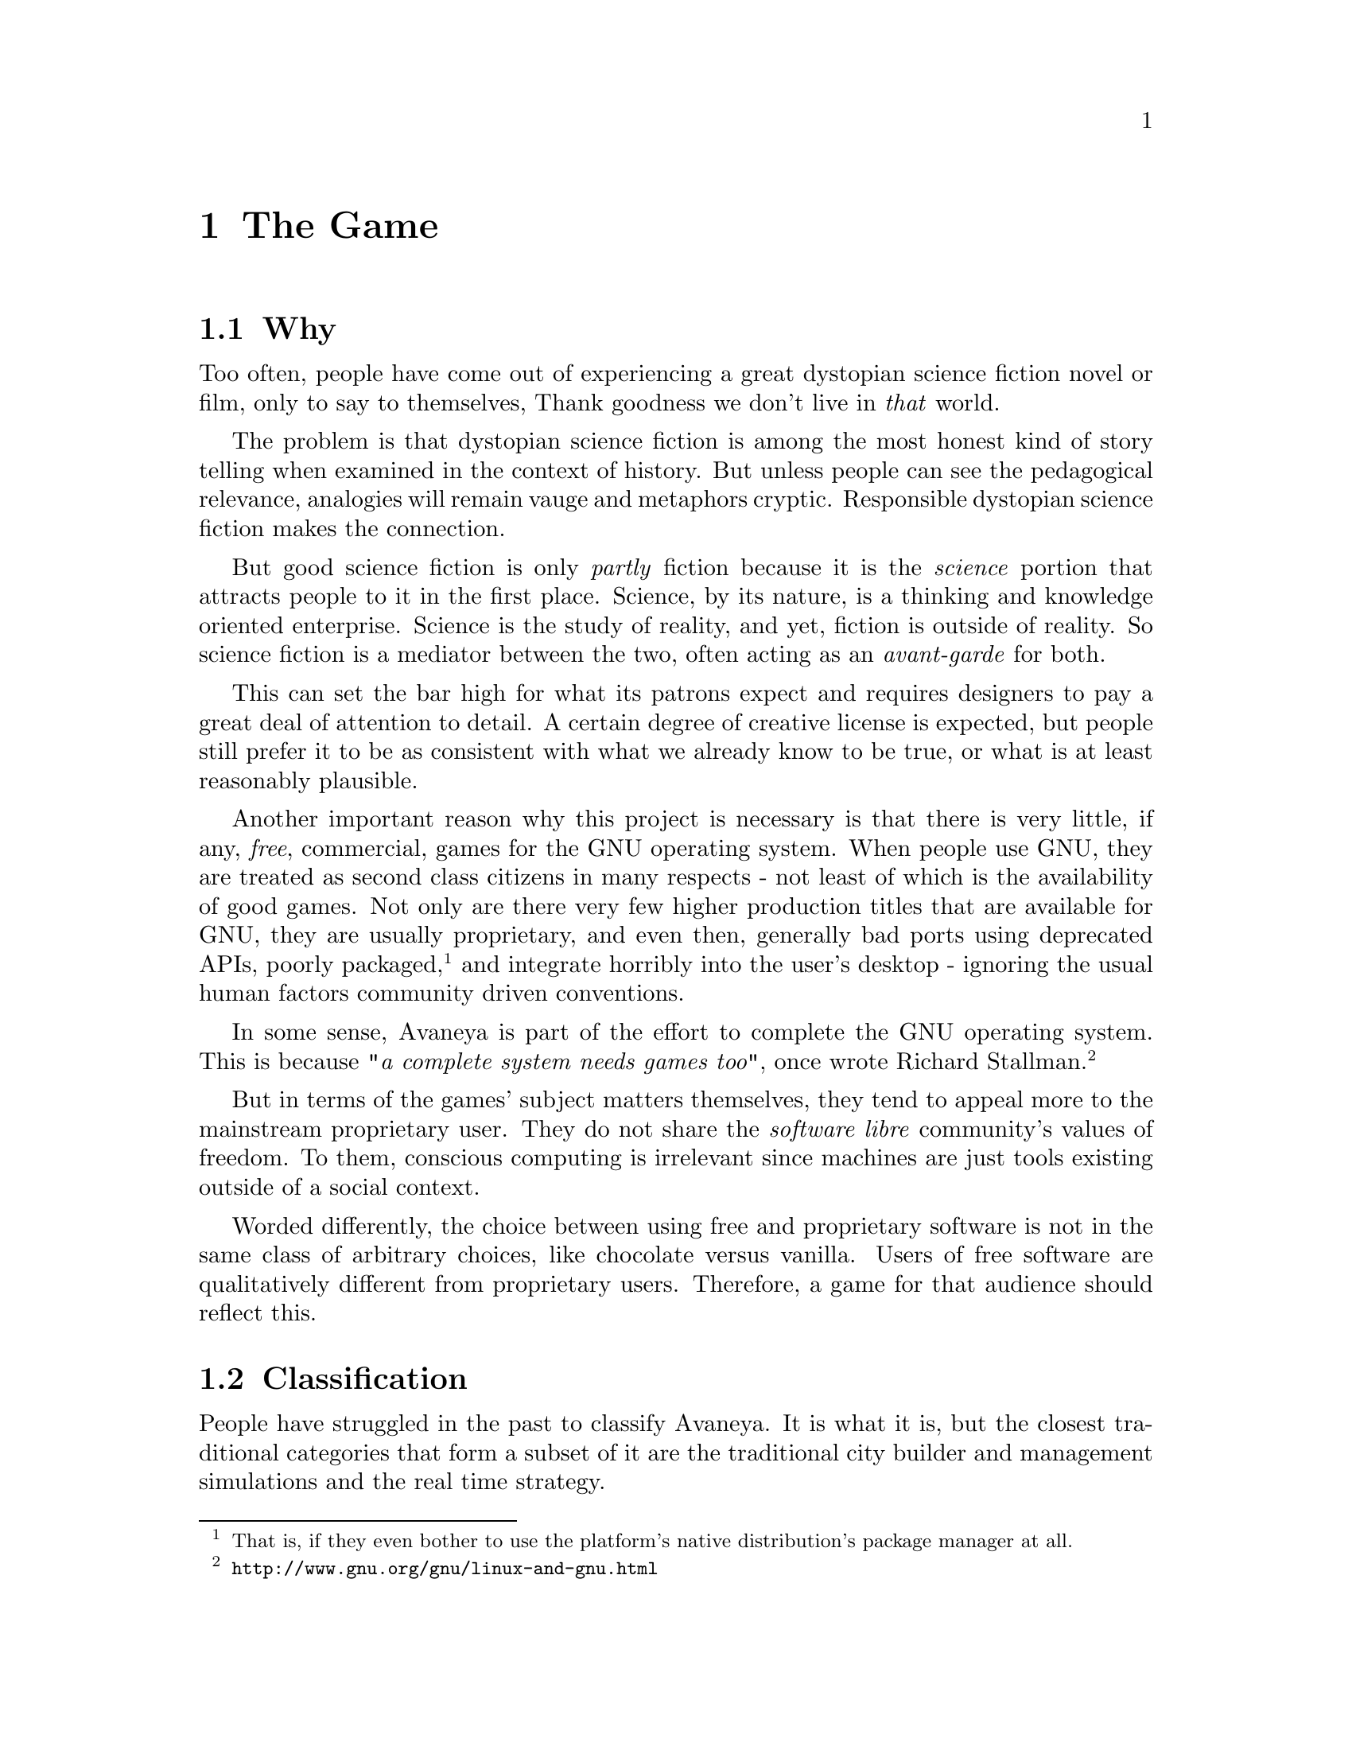 @c The Game chapter...
@node The Game
@chapter The Game

@node Why
@section Why
Too often, people have come out of experiencing a great dystopian science fiction novel or film, only to say to themselves, Thank goodness we don't live in @i{that} world.

The problem is that dystopian science fiction is among the most honest kind of story telling when examined in the context of history. But unless people can see the pedagogical relevance, analogies will remain vauge and metaphors cryptic. Responsible dystopian science fiction makes the connection.

But good science fiction is only @i{partly} fiction because it is the @i{science} portion that attracts people to it in the first place. Science, by its nature, is a thinking and knowledge oriented enterprise. Science is the study of reality, and yet, fiction is outside of reality. So science fiction is a mediator between the two, often acting as an @i{avant-garde} for both.

This can set the bar high for what its patrons expect and requires designers to pay a great deal of attention to detail. A certain degree of creative license is expected, but people still prefer it to be as consistent with what we already know to be true, or what is at least reasonably plausible.

Another important reason why this project is necessary is that there is very little, if any, @i{free}, commercial, games for the GNU operating system. When people use GNU, they are treated as second class citizens in many respects - not least of which is the availability of good games. Not only are there very few higher production titles that are available for GNU, they are usually proprietary, and even then, generally bad ports using deprecated APIs, poorly packaged, @footnote{That is, if they even bother to use the platform's native distribution's package manager at all.} and integrate horribly into the user's desktop - ignoring the usual human factors community driven conventions.

In some sense, Avaneya is part of the effort to complete the GNU operating system. This is because @i{"a complete system needs games too"}, once wrote Richard Stallman.@footnote{@url{http://www.gnu.org/gnu/linux-and-gnu.html}}

But in terms of the games' subject matters themselves, they tend to appeal more to the mainstream proprietary user. They do not share the @i{software libre} community's values of freedom. To them, conscious computing is irrelevant since machines are just tools existing outside of a social context. 

Worded differently, the choice between using free and proprietary software is not in the same class of arbitrary choices, like chocolate versus vanilla. Users of free software are qualitatively different from proprietary users. Therefore, a game for that audience should reflect this.

@node Classification
@section Classification
People have struggled in the past to classify Avaneya. It is what it is, but the closest traditional categories that form a subset of it are the traditional city builder and management simulations and the real time strategy.

@node Who it is for
@section Who it is for
The game so far has attracted a fairly large base of followers. From what can be observed at this time, the game appears to appeal to those with an interest in:

@itemize @bullet
@item
@i{challenging the consensus of reality}
@item
@i{software libre}
@item 
@i{a social conscience}
@item
@emph{science fiction}
@item
@i{the interconnectedness of everything}
@end itemize

The game may take place in the future, but it deals with current problems. The best way to get an idea of the intended audience is to quickly @pxref{Understanding Avaneya} and to ask yourself the type of audience that those resources would probably resonate with. 

@node Who it is not for
@section Who it is not for
Avaneya is a @i{sui generis}.@footnote{"Literally meaning of its own kind / genus or unique in its characteristics. The expression is often used in analytic philosophy to indicate an idea, an entity, or a reality which cannot be included in a wider concept," (Wikipedia).} It is not like other games, and thus it is not for all people. Those with a brief attention span, believe that things originate in cans with little appreciation for process, and accidentalists will probably not enjoy this game. There are already many such games that appeal to that type of audience, so that need not be our aim here.

This game will challenge you to think, and possibly even offend you. It challenges the consensus of reality, and therefore, potentially, your world view. Consequently, some have accused Avaneya of being a vehicle for culture jamming and political commentary. This project is shamelessly guilty as charged---like the newspapers, film, television, games, and other mainstream media that saturate us. 

The only difference is that, unlike those mediums, the very presence of a normative bias in Avaneya is not subject to dispute and is self evident. Other mediums sometimes pretend to not have one. In any case, you would be very hard pressed to try to find any classical work of science fiction, or really any kind of fiction for that matter, that did not. Moreover, that in itself is not necessarily a bad thing.


